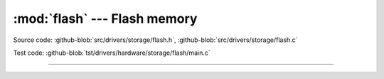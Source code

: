 :mod:`flash` --- Flash memory
=============================

.. module:: flash
   :synopsis: Flash memory.

Source code: :github-blob:`src/drivers/storage/flash.h`, :github-blob:`src/drivers/storage/flash.c`

Test code: :github-blob:`tst/drivers/hardware/storage/flash/main.c`

--------------------------------------------------

.. doxygenfile:: drivers/storage/flash.h
   :project: simba
